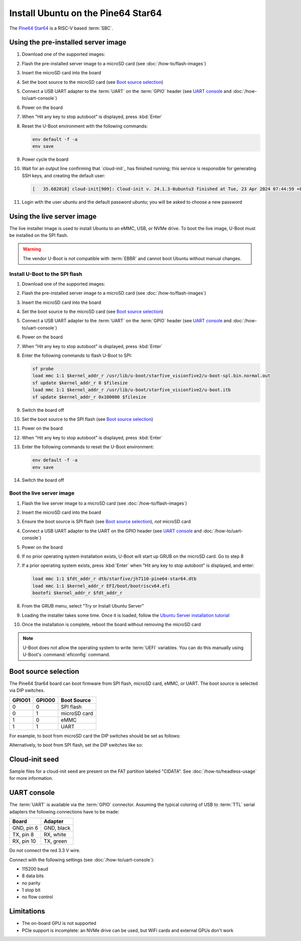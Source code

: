 ===================================
Install Ubuntu on the Pine64 Star64
===================================

The `Pine64 Star64`_ is a RISC-V based :term:`SBC`.


Using the pre-installed server image
====================================

#. Download one of the supported images:

#. Flash the pre-installed server image to a microSD card (see
   :doc:`/how-to/flash-images`)

#. Insert the microSD card into the board

#. Set the boot source to the microSD card (see `Boot source selection`_)

#. Connect a USB UART adapter to the :term:`UART` on the :term:`GPIO` header
   (see `UART console`_ and :doc:`/how-to/uart-console`)

#. Power on the board

#. When "Hit any key to stop autoboot" is displayed, press :kbd:`Enter`

#. Reset the U-Boot environment with the following commands:

   .. code-block:: text

       env default -f -a
       env save

#. Power cycle the board

#. Wait for an output line confirming that `cloud-init`_ has finished running;
   this service is responsible for generating SSH keys, and creating the
   default user:

   .. code-block:: text

       [   35.682018] cloud-init[909]: Cloud-init v. 24.1.3-0ubuntu3 finished at Tue, 23 Apr 2024 07:44:59 +0000. Datasource DataSourceNoCloud [seed=/var/lib/cloud/seed/nocloud-net][dsmode=net].  Up 35.65 seconds

#. Login with the user *ubuntu* and the default password *ubuntu*; you will be
   asked to choose a new password


Using the live server image
===========================

The live installer image is used to install Ubuntu to an eMMC, USB, or NVMe
drive. To boot the live image, U-Boot must be installed on the SPI flash.

.. warning::

    The vendor U-Boot is not compatible with :term:`EBBR` and cannot boot
    Ubuntu without manual changes.


Install U-Boot to the SPI flash
-------------------------------

#. Download one of the supported images:

#. Flash the pre-installed server image to a microSD card (see
   :doc:`/how-to/flash-images`)

#. Insert the microSD card into the board

#. Set the boot source to the microSD card (see `Boot source selection`_)

#. Connect a USB UART adapter to the :term:`UART` on the :term:`GPIO` header
   (see `UART console`_ and :doc:`/how-to/uart-console`)

#. Power on the board

#. When "Hit any key to stop autoboot" is displayed, press :kbd:`Enter`

#. Enter the following commands to flash U-Boot to SPI:

   .. code-block:: text

       sf probe
       load mmc 1:1 $kernel_addr_r /usr/lib/u-boot/starfive_visionfive2/u-boot-spl.bin.normal.out
       sf update $kernel_addr_r 0 $filesize
       load mmc 1:1 $kernel_addr_r /usr/lib/u-boot/starfive_visionfive2/u-boot.itb
       sf update $kernel_addr_r 0x100000 $filesize

#. Switch the board off

#. Set the boot source to the SPI flash (see `Boot source selection`_)

#. Power on the board

#. When "Hit any key to stop autoboot" is displayed, press :kbd:`Enter`

#. Enter the following commands to reset the U-Boot environment:

   .. code-block:: text

       env default -f -a
       env save

#. Switch the board off


Boot the live server image
--------------------------

#. Flash the live server image to a microSD card (see
   :doc:`/how-to/flash-images`)

#. Insert the microSD card into the board

#. Ensure the boot source is SPI flash (see `Boot source selection`_), *not*
   microSD card

#. Connect a USB UART adapter to the UART on the GPIO header (see
   `UART console`_ and :doc:`/how-to/uart-console`)

#. Power on the board

#. If no prior operating system installation exists, U-Boot will start up GRUB
   on the microSD card. Go to step 8

#. If a prior operating system exists, press :kbd:`Enter` when "Hit any key to
   stop autoboot" is displayed, and enter:

   .. code-block:: text

       load mmc 1:1 $fdt_addr_r dtb/starfive/jh7110-pine64-star64.dtb
       load mmc 1:1 $kernel_addr_r EFI/boot/bootriscv64.efi
       bootefi $kernel_addr_r $fdt_addr_r

#. From the GRUB menu, select "Try or Install Ubuntu Server"

#. Loading the installer takes some time. Once it is loaded, follow the
   `Ubuntu Server installation tutorial
   <https://ubuntu.com/tutorials/install-ubuntu-server>`_

#. Once the installation is complete, reboot the board without removing the
   microSD card

.. note::

    U-Boot does not allow the operating system to write :term:`UEFI` variables.
    You can do this manually using U-Boot's :command:`eficonfig` command.


Boot source selection
=====================

The Pine64 Star64 board can boot firmware from SPI flash, microSD card, eMMC, or
UART. The boot source is selected via DIP switches.

======  ======  ============
GPIO01  GPIO00  Boot Source
======  ======  ============
0       0       SPI flash
0       1       microSD card
1       0       eMMC
1       1       UART
======  ======  ============

For example, to boot from microSD card the DIP switches should be set as
follows:

.. image:: /images/pine64-star64-boot-source-sd.jpg
    :width: 15em
    :alt: Boot from microSD card

Alternatively, to boot from SPI flash, set the DIP switches like so:

.. image:: /images/pine64-star64-boot-source-spi.jpg
    :width: 15em
    :alt: Boot from SPI flash


Cloud-init seed
===============

Sample files for a cloud-init seed are present on the FAT partition labeled
"CIDATA". See :doc:`/how-to/headless-usage` for more information.


UART console
============

The :term:`UART` is available via the :term:`GPIO` connector. Assuming the
typical coloring of USB to :term:`TTL` serial adapters the following
connections have to be made:

=========== ==========
Board       Adapter
=========== ==========
GND, pin  6 GND, black
TX,  pin  8 RX,  white
RX,  pin 10 TX,  green
=========== ==========

Do not connect the red 3.3 V wire.

.. image:: /images/pine64-star64-gpio.jpg
    :width: 15em
    :alt: GPIO

Connect with the following settings (see :doc:`/how-to/uart-console`):

* 115200 baud
* 8 data bits
* no parity
* 1 stop bit
* no flow control


Limitations
===========

* The on-board GPU is not supported

* PCIe support is incomplete: an NVMe drive can be used, but WiFi cards and
  external GPUs don't work


.. _Pine64 Star64: https://wiki.pine64.org/wiki/STAR64
